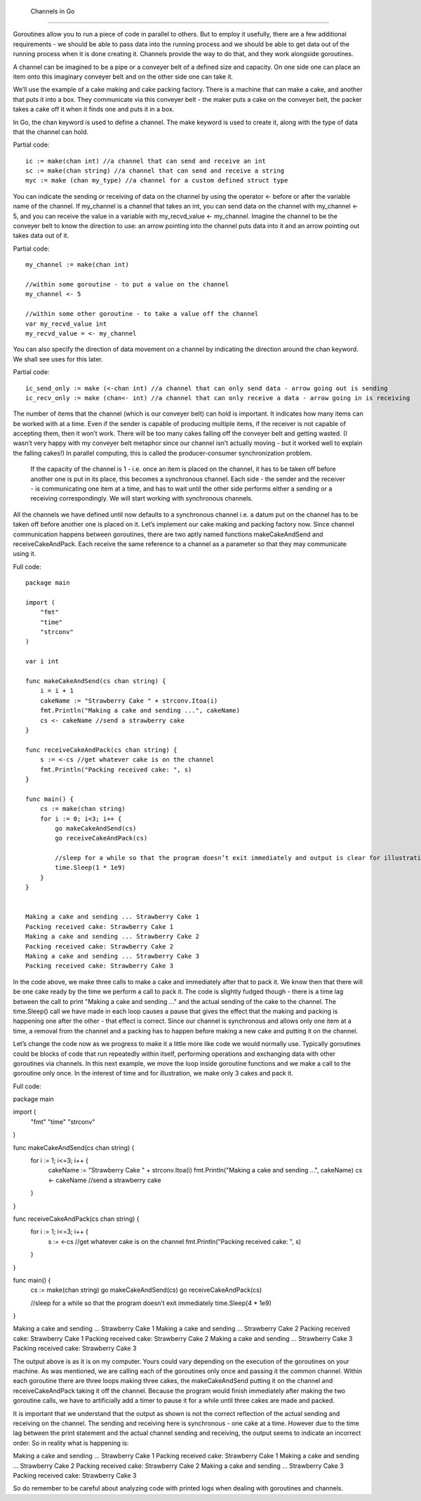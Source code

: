  Channels in Go
================

Goroutines allow you to run a piece of code in parallel to others. But to employ it usefully, there are a few additional requirements - we should be able to pass data into the running process and we should be able to get data out of the running process when it is done creating it. Channels provide the way to do that, and they work alongside goroutines.

A channel can be imagined to be a pipe or a conveyer belt of a defined size and capacity. On one side one can place an item onto this imaginary conveyer belt and on the other side one can take it.


We’ll use the example of a cake making and cake packing factory. There is a machine that can make a cake, and another that puts it into a box. They communicate via this conveyer belt - the maker puts a cake on the conveyer belt, the packer takes a cake off it when it finds one and puts it in a box.

In Go, the chan keyword is used to define a channel. The make keyword is used to create it, along with the type of data that the channel can hold.

Partial code::


    ic := make(chan int) //a channel that can send and receive an int
    sc := make(chan string) //a channel that can send and receive a string
    myc := make (chan my_type) //a channel for a custom defined struct type


You can indicate the sending or receiving of data on the channel by using the operator <- before or after the variable name of the channel. If my_channel is a channel that takes an int, you can send data on the channel with my_channel <- 5, and you can receive the value in a variable with my_recvd_value <- my_channel. Imagine the channel to be the conveyer belt to know the direction to use: an arrow pointing into the channel puts data into it and an arrow pointing out takes data out of it.

Partial code::


    my_channel := make(chan int)

    //within some goroutine - to put a value on the channel
    my_channel <- 5 

    //within some other goroutine - to take a value off the channel
    var my_recvd_value int
    my_recvd_value = <- my_channel


You can also specify the direction of data movement on a channel by indicating the direction around the chan keyword. We shall see uses for this later.

Partial code::


    ic_send_only := make (<-chan int) //a channel that can only send data - arrow going out is sending
    ic_recv_only := make (chan<- int) //a channel that can only receive a data - arrow going in is receiving 


The number of items that the channel (which is our conveyer belt) can hold is important. It indicates how many items can be worked with at a time. Even if the sender is capable of producing multiple items, if the receiver is not capable of accepting them, then it won’t work. There will be too many cakes falling off the conveyer belt and getting wasted. (I wasn’t very happy with my conveyer belt metaphor since our channel isn’t actually moving - but it worked well to explain the falling cakes!) In parallel computing, this is called the producer-consumer synchronization problem.

 If the capacity of the channel is 1 - i.e. once an item is placed on the channel, it has to be taken off before another one is put in its place, this becomes a synchronous channel. Each side - the sender and the receiver - is communicating one item at a time, and has to wait until the other side performs either a sending or a receiving correspondingly. We will start working with synchronous channels.

All the channels we have defined until now defaults to a synchronous channel i.e. a datum put on the channel has to be taken off before another one is placed on it. Let’s implement our cake making and packing factory now. Since channel communication happens between goroutines, there are two aptly named functions makeCakeAndSend and receiveCakeAndPack. Each receive the same reference to a channel as a parameter so that they may communicate using it.

Full code::

    package main

    import (
        "fmt"
        "time"
        "strconv"
    )

    var i int

    func makeCakeAndSend(cs chan string) {
        i = i + 1
        cakeName := "Strawberry Cake " + strconv.Itoa(i)
        fmt.Println("Making a cake and sending ...", cakeName)
        cs <- cakeName //send a strawberry cake
    }

    func receiveCakeAndPack(cs chan string) {
        s := <-cs //get whatever cake is on the channel
        fmt.Println("Packing received cake: ", s)
    }

    func main() {
        cs := make(chan string)
        for i := 0; i<3; i++ {
            go makeCakeAndSend(cs)
            go receiveCakeAndPack(cs)

            //sleep for a while so that the program doesn’t exit immediately and output is clear for illustration
            time.Sleep(1 * 1e9)
        }
    }


    Making a cake and sending ... Strawberry Cake 1
    Packing received cake: Strawberry Cake 1
    Making a cake and sending ... Strawberry Cake 2
    Packing received cake: Strawberry Cake 2
    Making a cake and sending ... Strawberry Cake 3
    Packing received cake: Strawberry Cake 3

In the code above, we make three calls to make a cake and immediately after that to pack it. We know then that there will be one cake ready by the time we perform a call to pack it. The code is slightly fudged though - there is a time lag between the call to print "Making a cake and sending …" and the actual sending of the cake to the channel. The time.Sleep() call we have made in each loop causes a pause that gives the effect that the making and packing is happening one after the other - that effect is correct. Since our channel is synchronous and allows only one item at a time, a removal from the channel and a packing has to happen before making a new cake and putting it on the channel.

Let’s change the code now as we progress to make it a little more like code we would normally use. Typically goroutines could be blocks of code that run repeatedly within itself, performing operations and exchanging data with other goroutines via channels. In this next example, we move the loop inside goroutine functions and we make a call to the goroutine only once. In the interest of time and for illustration, we make only 3 cakes and pack it.

Full code::

package main                                                                                                                                                           

import (
    "fmt"
    "time"
    "strconv"
)

func makeCakeAndSend(cs chan string) {
    for i := 1; i<=3; i++ {
        cakeName := "Strawberry Cake " + strconv.Itoa(i)
        fmt.Println("Making a cake and sending ...", cakeName)
        cs <- cakeName //send a strawberry cake
    }   
}

func receiveCakeAndPack(cs chan string) {
    for i := 1; i<=3; i++ {
        s := <-cs //get whatever cake is on the channel
        fmt.Println("Packing received cake: ", s)
    }   
}

func main() {
    cs := make(chan string)
    go makeCakeAndSend(cs)
    go receiveCakeAndPack(cs)

    //sleep for a while so that the program doesn’t exit immediately
    time.Sleep(4 * 1e9)
}


Making a cake and sending ... Strawberry Cake 1
Making a cake and sending ... Strawberry Cake 2
Packing received cake: Strawberry Cake 1
Packing received cake: Strawberry Cake 2
Making a cake and sending ... Strawberry Cake 3
Packing received cake: Strawberry Cake 3

The output above is as it is on my computer. Yours could vary depending on the execution of the goroutines on your machine. As was mentioned, we are calling each of the goroutines only once and passing it the common channel. Within each goroutine there are three loops making three cakes, the makeCakeAndSend putting it on the channel and receiveCakeAndPack taking it off the channel. Because the program would finish immediately after making the two goroutine calls, we have to artificially add a timer to pause it for a while until three cakes are made and packed.

It is important that we understand that the output as shown is not the correct reflection of the actual sending and receiving on the channel. The sending and receiving here is synchronous - one cake at a time. However due to the time lag between the print statement and the actual channel sending and receiving, the output seems to indicate an incorrect order. So in reality what is happening is:


Making a cake and sending ... Strawberry Cake 1
Packing received cake: Strawberry Cake 1
Making a cake and sending ... Strawberry Cake 2
Packing received cake: Strawberry Cake 2
Making a cake and sending ... Strawberry Cake 3 Packing received cake: Strawberry Cake 3

So do remember to be careful about analyzing code with printed logs when dealing with goroutines and channels. 

